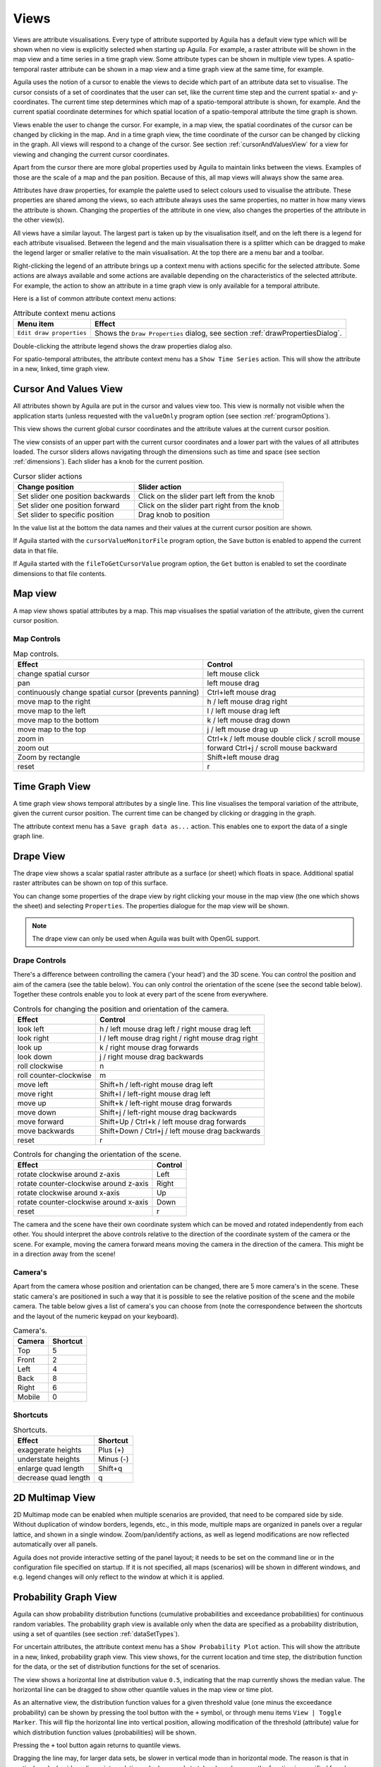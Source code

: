 .. _views:

*****
Views
*****
Views are attribute visualisations. Every type of attribute supported by Aguila has a default view type which will be shown when no view is explicitly selected when starting up Aguila. For example, a raster attribute will be shown in the map view and a time series in a time graph view.
Some attribute types can be shown in multiple view types. A spatio-temporal raster attribute can be shown in a map view and a time graph view at the same time, for example.

Aguila uses the notion of a cursor to enable the views to decide which part of an attribute data set to visualise. The cursor consists of a set of coordinates that the user can set, like the current time step and the current spatial x- and y-coordinates. The current time step determines which map of a spatio-temporal attribute is shown, for example. And the current spatial coordinate determines for which spatial location of a spatio-temporal attribute the time graph is shown.

Views enable the user to change the cursor. For example, in a map view, the spatial coordinates of the cursor can be changed by clicking in the map. And in a time graph view, the time coordinate of the cursor can be changed by clicking in the graph. All views will respond to a change of the cursor. See section :ref:`cursorAndValuesView` for a view for viewing and changing the current cursor coordinates.

Apart from the cursor there are more global properties used by Aguila to maintain links between the views. Examples of those are the scale of a map and the pan position. Because of this, all map views will always show the same area.

Attributes have draw properties, for example the palette used to select colours used to visualise the attribute. These properties are shared among the views, so each attribute always uses the same properties, no matter in how many views the attribute is shown. Changing the properties of the attribute in one view, also changes the properties of the attribute in the other view(s).

All views have a similar layout. The largest part is taken up by the visualisation itself, and on the left there is a legend for each attribute visualised. Between the legend and the main visualisation there is a splitter which can be dragged to make the legend larger or smaller relative to the main visualisation. At the top there are a menu bar and a toolbar.

Right-clicking the legend of an attribute brings up a context menu with actions specific for the selected attribute. Some actions are always available and some actions are available depending on the characteristics of the selected attribute. For example, the action to show an attribute in a time graph view is only available for a temporal attribute.

Here is a list of common attribute context menu actions:

.. table:: Attribute context menu actions

  ======================== =====================================================
  Menu item                Effect
  ======================== =====================================================
  ``Edit draw properties`` Shows the ``Draw Properties`` dialog, see
                           section :ref:`drawPropertiesDialog`.
  ======================== =====================================================

Double-clicking the attribute legend shows the draw properties dialog also.

For spatio-temporal attributes, the attribute context menu has a ``Show Time Series`` action. This will show the attribute in a new, linked, time graph view.

.. _cursorAndValuesView:

Cursor And Values View
======================
All attributes shown by Aguila are put in the cursor and values view too. This view is normally not visible when the application starts (unless requested with the ``valueOnly`` program option (see section :ref:`programOptions`).

This view shows the current global cursor coordinates and the attribute values at the current cursor position.

The view consists of an upper part with the current cursor coordinates and a lower part with the values of all attributes loaded. The cursor sliders allows navigating through the dimensions such as time and space (see section :ref:`dimensions`). Each slider has a knob for the current position.

.. table:: Cursor slider actions

  ================================= ============================================
  Change position                   Slider action
  ================================= ============================================
  Set slider one position backwards Click on the slider part left from the
                                    knob
  Set slider one position forward   Click on the slider part right from the
                                    knob
  Set slider to specific position   Drag knob to position
  ================================= ============================================

In the value list at the bottom the data names and their values at the current cursor position are shown.

If Aguila started with the ``cursorValueMonitorFile`` program option, the ``Save`` button is enabled to append the current data in that file.

If Aguila started with the ``fileToGetCursorValue`` program option, the ``Get`` button is enabled to set the coordinate dimensions to that file contents.

.. image:: Images/CursorAndValuesView.png

.. _mapView:

Map view
========
A map view shows spatial attributes by a map. This map visualises the spatial variation of the attribute, given the current cursor position.


.. _mapControls:

Map Controls
------------

.. table:: Map controls.

  +------------------------------------+---------------------------------------+
  | Effect                             | Control                               |
  +====================================+=======================================+
  | change spatial cursor              | left mouse click                      |
  +------------------------------------+---------------------------------------+
  | pan                                | left mouse drag                       |
  +------------------------------------+---------------------------------------+
  | continuously change                | Ctrl+left mouse drag                  |
  | spatial cursor (prevents           |                                       |
  | panning)                           |                                       |
  +------------------------------------+---------------------------------------+
  | move map to the right              | h / left mouse drag right             |
  +------------------------------------+---------------------------------------+
  | move map to the left               | l / left mouse drag left              |
  +------------------------------------+---------------------------------------+
  | move map to the bottom             | k / left mouse drag down              |
  +------------------------------------+---------------------------------------+
  | move map to the top                | j / left mouse drag up                |
  +------------------------------------+---------------------------------------+
  | zoom in                            | Ctrl+k / left mouse double click /    |
  |                                    | scroll mouse                          |
  +------------------------------------+---------------------------------------+
  |                                    | forward                               |
  | zoom out                           | Ctrl+j / scroll mouse backward        |
  +------------------------------------+---------------------------------------+
  | Zoom by rectangle                  | Shift+left mouse drag                 |
  +------------------------------------+---------------------------------------+
  | reset                              | r                                     |
  +------------------------------------+---------------------------------------+

.. _timeGraphView:

Time Graph View
===============
A time graph view shows temporal attributes by a single line. This line visualises the temporal variation of the attribute, given the current cursor position.
The current time can be changed by clicking or dragging in the graph.

The attribute context menu has a ``Save graph data as...`` action. This enables one to export the data of a single graph line.

.. _drapeView:

Drape View
==========
The drape view shows a scalar spatial raster attribute as a surface (or sheet) which floats in space. Additional spatial raster attributes can be shown on top of this surface.

You can change some properties of the drape view by right clicking your mouse in the map view (the one which shows the sheet) and selecting ``Properties``. The properties dialogue for the map view will be shown.

.. note::
   The drape view can only be used when Aguila was built with OpenGL support.

Drape Controls
--------------
There's a difference between controlling the camera ('your head') and the 3D scene. You can control the position and aim of the camera (see the table below). You can only control the orientation of the scene (see the second table below). Together these controls enable you to look at every part of the scene from everywhere.

.. table:: Controls for changing the position and orientation of the camera.

  ======================= ==================================================
  Effect                  Control
  ======================= ==================================================
  look left               h / left mouse drag left / right mouse drag left
  look right              l / left mouse drag right / right mouse drag right
  look up                 k / right mouse drag forwards
  look down               j / right mouse drag backwards
  roll clockwise          n
  roll counter-clockwise  m
  move left               Shift+h / left-right mouse drag left
  move right              Shift+l / left-right mouse drag left
  move up                 Shift+k / left-right mouse drag forwards
  move down               Shift+j / left-right mouse drag backwards
  move forward            Shift+Up / Ctrl+k / left mouse drag forwards
  move backwards          Shift+Down / Ctrl+j / left mouse drag
                          backwards
  reset                   r
  ======================= ==================================================

.. table:: Controls for changing the orientation of the scene.

  ====================================== =======
  Effect                                 Control
  ====================================== =======
  rotate clockwise around z-axis         Left
  rotate counter-clockwise around z-axis Right
  rotate clockwise around x-axis         Up
  rotate counter-clockwise around x-axis Down
  reset                                  r
  ====================================== =======

The camera and the scene have their own coordinate system which can be moved and rotated independently from each other. You should interpret the above controls relative to the direction of the coordinate system of the camera or the scene. For example, moving the camera forward means moving the camera in the direction of the camera. This might be in a direction away from the scene!

Camera's
--------
Apart from the camera whose position and orientation can be changed, there are 5 more camera's in the scene. These static camera's are positioned in such a way that it is possible to see the relative position of the scene and the mobile camera. The table below gives a list of camera's you can choose from (note the correspondence between the shortcuts and the layout of the numeric keypad on your keyboard).

.. table:: Camera's.

  ====== ========
  Camera Shortcut
  ====== ========
  Top    5
  Front  2
  Left   4
  Back   8
  Right  6
  Mobile 0
  ====== ========

Shortcuts
---------
.. table:: Shortcuts.

  ==================== =============
  Effect               Shortcut
  ==================== =============
  exaggerate heights   Plus (+)
  understate heights   Minus (-)
  enlarge quad length  Shift+q
  decrease quad length q
  ==================== =============

.. _2DMultimapView:

2D Multimap View
================
2D Multimap mode can be enabled when multiple scenarios are provided, that need to be compared side by side. Without duplication of window borders, legends, etc., in this mode, multiple maps are organized in panels over a regular lattice, and shown in a single window. Zoom/pan/identify actions, as well as legend modifications are now reflected automatically over all panels.

Aguila does not provide interactive setting of the panel layout; it needs to be set on the command line or in the configuration file specified on startup. If it is not specified, all maps (scenarios) will be shown in different windows, and e.g. legend changes will only reflect to the window at which it is applied.

.. _cumulativeProbabilitiesView:

Probability Graph View
======================
Aguila can show probability distribution functions (cumulative probabilities and exceedance probabilities) for continuous random variables. The probability graph view is available only when the data are specified as a probability distribution, using a set of quantiles (see section :ref:`dataSetTypes`).

.. image:: Images/krige_ProbabilityGraph.png

For uncertain attributes, the attribute context menu has a ``Show Probability Plot`` action. This will show the attribute in a new, linked, probability graph view. This view shows, for the current location and time step, the distribution function for the data, or the set of distribution functions for the set of scenarios.

The view shows a horizontal line at distribution value ``0.5``, indicating that the map currently shows the median value. The horizontal line can be dragged to show other quantile values in the map view or time plot.

As an alternative view, the distribution function values for a given threshold value (one minus the exceedance probability) can be shown by pressing the tool button with the ``+`` symbol, or through menu items ``View | Toggle Marker``. This will flip the horizontal line into vertical position, allowing modification of the threshold (attribute) value for which distribution function values (probabilities) will be shown.

Pressing the ``+`` tool button again returns to quantile views.

Dragging the line may, for larger data sets, be slower in vertical mode than in horizontal mode. The reason is that in vertical mode, besides a linear interpolation, a lookup needs to take place, because the function is specified for a known set of (constant) probability values, and not as probabilities for a known set of attribute (data) values.
